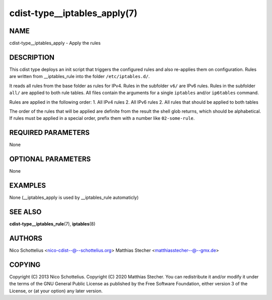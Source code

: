 cdist-type__iptables_apply(7)
=============================

NAME
----
cdist-type__iptables_apply - Apply the rules


DESCRIPTION
-----------
This cdist type deploys an init script that triggers
the configured rules and also re-applies them on
configuration. Rules are written from __iptables_rule
into the folder ``/etc/iptables.d/``.

It reads all rules from the base folder as rules for IPv4.
Rules in the subfolder ``v6/`` are IPv6 rules. Rules in
the subfolder ``all/`` are applied to both rule tables. All
files contain the arguments for a single ``iptables`` and/or
``ip6tables`` command.

Rules are applied in the following order:
1. All IPv4 rules
2. All IPv6 rules
2. All rules that should be applied to both tables

The order of the rules that will be applied are definite
from the result the shell glob returns, which should be
alphabetical. If rules must be applied in a special order,
prefix them with a number like ``02-some-rule``.


REQUIRED PARAMETERS
-------------------
None

OPTIONAL PARAMETERS
-------------------
None

EXAMPLES
--------

None (__iptables_apply is used by __iptables_rule automaticly)


SEE ALSO
--------
:strong:`cdist-type__iptables_rule`\ (7), :strong:`iptables`\ (8)


AUTHORS
-------
Nico Schottelius <nico-cdist--@--schottelius.org>
Matthias Stecher <matthiasstecher--@--gmx.de>


COPYING
-------
Copyright \(C) 2013 Nico Schottelius.
Copyright \(C) 2020 Matthias Stecher.
You can redistribute it and/or modify it under the terms of the GNU
General Public License as published by the Free Software Foundation,
either version 3 of the License, or (at your option) any later version.
